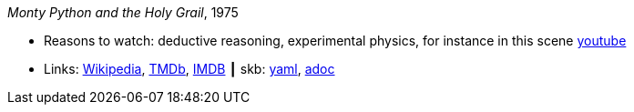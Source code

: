 //
// This file was generated by SKB-Dashboard, task 'lib-yaml2src'
// - on Wednesday November  7 at 00:50:25
// - skb-dashboard: https://www.github.com/vdmeer/skb-dashboard
//

_Monty Python and the Holy Grail_, 1975

* Reasons to watch: deductive reasoning, experimental physics, for instance in this scene link:https://www.youtube.com/watch?v=H9PY_3E3h2c[youtube]
* Links:
      link:https://en.wikipedia.org/wiki/Monty_Python_and_the_Holy_Grail[Wikipedia],
      link:https://www.themoviedb.org/movie/762-monty-python-and-the-holy-grail?language=en-US[TMDb],
      link:https://www.imdb.com/title/tt0071853/?ref_=fn_al_tt_1[IMDB]
    ┃ skb:
        https://github.com/vdmeer/skb/tree/master/data/library/movie/1970/1975-monty-python-and-the-holy-grail.yaml[yaml],
        https://github.com/vdmeer/skb/tree/master/data/library/movie/1970/1975-monty-python-and-the-holy-grail.adoc[adoc]

